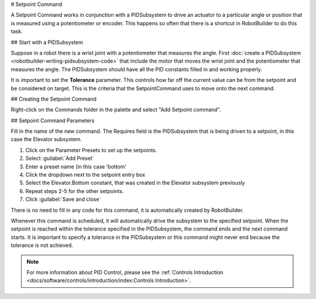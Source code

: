 # Setpoint Command

A Setpoint Command works in conjunction with a PIDSubsystem to drive an actuator to a particular angle or position that is measured using a potentiometer or encoder. This happens so often that there is a shortcut in RobotBuilder to do this task.

## Start with a PIDSubsystem

.. image:: images/setpoint-command-1.png

Suppose in a robot there is a wrist joint with a potentiometer that measures the angle. First :doc:`create a PIDSubsystem <robotbuilder-writing-pidsubsystem-code>` that include the motor that moves the wrist joint and the potentiometer that measures the angle. The PIDSubsystem should have all the PID constants filled in and working properly.

It is important to set the **Tolerance** parameter. This controls how far off the current value can be from the setpoint and be considered on target. This is the criteria that the SetpointCommand uses to move onto the next command.

## Creating the Setpoint Command

.. image:: images/setpoint-command-2.png

Right-click on the Commands folder in the palette and select "Add Setpoint command".

## Setpoint Command Parameters

.. image:: images/setpoint-command-3.png

Fill in the name of the new command. The Requires field is the PIDSubsystem that is being driven to a setpoint, in this case the Elevator subsystem.

.. image:: images/setpoint-command-4.png

1. Click on the Parameter Presets to set up the setpoints.
2. Select :guilabel:`Add Preset`
3. Enter a preset name (in this case 'bottom'
4. Click the dropdown next to the setpoint entry box
5. Select the Elevator.Bottom constant, that was created in the Elevator subsystem previously
6. Repeat steps 2-5 for the other setpoints.
7. Click :guilabel:`Save and close`

There is no need to fill in any code for this command, it is automatically created by RobotBuilder.

Whenever this command is scheduled, it will automatically drive the subsystem to the specified setpoint. When the setpoint is reached within the tolerance specified in the PIDSubsystem, the command ends and the next command starts. It is important to specify a tolerance in the PIDSubsystem or this command might never end because the tolerance is not achieved.

.. note:: For more information about PID Control, please see the :ref:`Controls Introduction <docs/software/controls/introduction/index:Controls Introduction>`.
